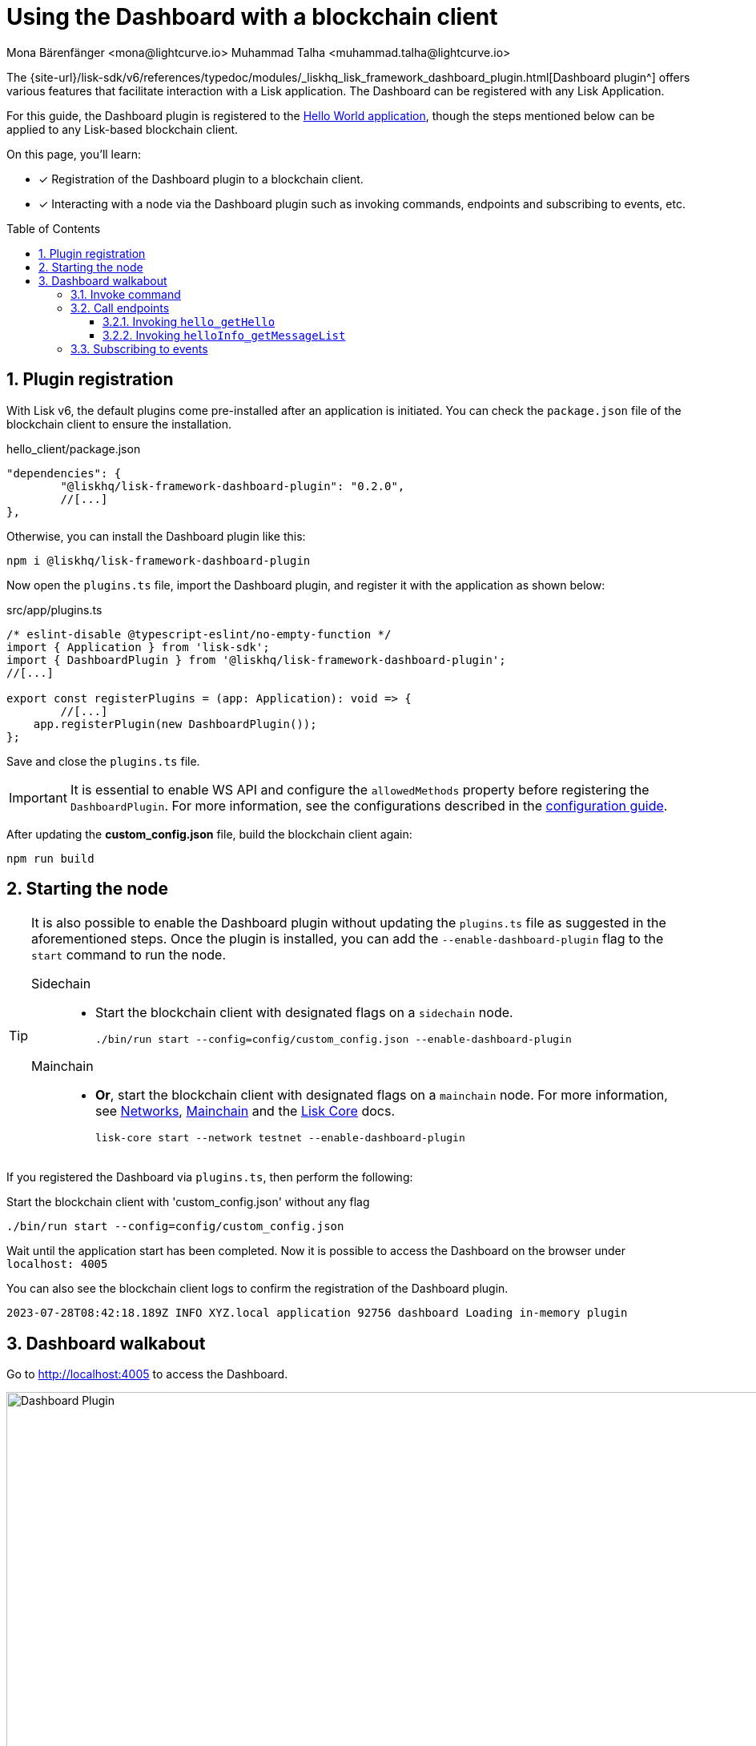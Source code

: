 = Using the Dashboard with a blockchain client
Mona Bärenfänger <mona@lightcurve.io> Muhammad Talha <muhammad.talha@lightcurve.io>
// Settings
:toc: preamble
:toclevels: 5
:page-toclevels: 3
:idprefix:
:idseparator: -
:sectnums:
:experimental:

:docs_sdk: lisk-sdk::
// Project URLS

:url_network_page: understand-blockchain/network.adoc
:url_mainchain_page: understand-blockchain/mainchain.adoc
:url_coreIndex_page: v4@lisk-core::index.adoc


:url_guides_config: build-blockchain/configuration.adoc
:url_guides_config_hello: {url_guides_config}#example-configuration-for-the-hello-world-client
:url_guides_module: build-blockchain/module/index.adoc
:url_guides_module_endpoints: build-blockchain/module/endpoints-methods.adoc#endpoints
:url_guides_module_getHello: build-blockchain/module/endpoints-methods.adoc#get-a-hello-message-by-address
:url_guides_module_getHelloCounter: build-blockchain/module/endpoints-methods.adoc#get-hello-counter
:url_guides_plugin_getMessageList: build-blockchain/plugin/plugin-endpoints.adoc#querying-saved-events
:url_guides_plugin: build-blockchain/plugin/index.adoc
:url_guides_setup: build-blockchain/create-blockchain-client.adoc

:url_references_dashboard_plugin: {site-url}/lisk-sdk/v6/references/typedoc/modules/_liskhq_lisk_framework_dashboard_plugin.html
:url_gitHub_passphrase: https://github.com/LiskHQ/lisk-sdk-examples/blob/development/tutorials/hello/hello_client/config/default/passphrase.json
:url_typedoc_crypto: {site-url}/lisk-sdk/v6/references/typedoc/functions/_liskhq_lisk_cryptography.address.getLisk32AddressFromAddress.html
:url_dev_validator: https://github.com/LiskHQ/lisk-sdk-examples/blob/development/tutorials/hello/hello_client/config/default/dev-validators.json

The {url_references_dashboard_plugin}[Dashboard plugin^] offers various features that facilitate interaction with a Lisk application.
The Dashboard can be registered with any Lisk Application.

For this guide, the Dashboard plugin is registered to the xref:{url_guides_setup}[Hello World application], though the steps mentioned below can be applied to any Lisk-based blockchain client.

====
On this page, you'll learn:

* [x] Registration of the Dashboard plugin to a blockchain client.
* [x] Interacting with a node via the Dashboard plugin such as invoking commands, endpoints and subscribing to events, etc.
====

== Plugin registration

With Lisk v6, the default plugins come pre-installed after an application is initiated.
You can check the `package.json` file of the blockchain client to ensure the installation.

.hello_client/package.json
[source,json]
----
"dependencies": {
	"@liskhq/lisk-framework-dashboard-plugin": "0.2.0",
	//[...]
},
----

Otherwise, you can install the Dashboard plugin like this:

[source,bash]
----
npm i @liskhq/lisk-framework-dashboard-plugin
----

Now open the `plugins.ts` file, import the Dashboard plugin, and register it with the application as shown below:

.src/app/plugins.ts
[source,typescript]
----
/* eslint-disable @typescript-eslint/no-empty-function */
import { Application } from 'lisk-sdk';
import { DashboardPlugin } from '@liskhq/lisk-framework-dashboard-plugin';
//[...]

export const registerPlugins = (app: Application): void => {
   	//[...]
    app.registerPlugin(new DashboardPlugin());
};
----

Save and close the `plugins.ts` file.

[IMPORTANT]
====
It is essential to enable WS API and configure the `allowedMethods` property before registering the `DashboardPlugin`.
For more information, see the configurations described in the xref:{url_guides_config_hello}[configuration guide].
====

After updating the *custom_config.json* file, build the blockchain client again:

[source,bash]
----
npm run build
----

== Starting the node

[TIP]
====
It is also possible to enable the Dashboard plugin without updating the `plugins.ts` file as suggested in the aforementioned steps.
Once the plugin is installed, you can add the `--enable-dashboard-plugin` flag to the `start` command to run the node.

[tabs]
=====
Sidechain::
+
--
* Start the blockchain client with designated flags on a `sidechain` node.
+
[source,bash]
----
./bin/run start --config=config/custom_config.json --enable-dashboard-plugin
----
--
Mainchain::
+
--
* *Or*, start the blockchain client with designated flags on a `mainchain` node.
For more information, see xref:{url_network_page}[Networks], xref:{url_mainchain_page}[Mainchain] and the xref:{url_coreIndex_page}[Lisk Core] docs.
+
[source,bash]
----
lisk-core start --network testnet --enable-dashboard-plugin
----
--
=====
====

If you registered the Dashboard via `plugins.ts`, then perform the following:

.Start the blockchain client with 'custom_config.json' without any flag
[source,bash]
----
./bin/run start --config=config/custom_config.json 
----

Wait until the application start has been completed.
Now it is possible to access the Dashboard on the browser under `localhost: 4005`

You can also see the blockchain client logs to confirm the registration of the Dashboard plugin.

[source,bash]
----
2023-07-28T08:42:18.189Z INFO XYZ.local application 92756 dashboard Loading in-memory plugin
----

== Dashboard walkabout

Go to http://localhost:4005[^] to access the Dashboard.

.Dashboard overview
image::guides/dashboard/dashboard.gif["Dashboard Plugin", 1000,align="center"]



=== Invoke command

The Dashboard plugin allows you to invoke various commands via the *Invoke command* section.

The *Invoke command* section lists all the module-based commands registered to a node. 

The command type is selected from the dropdown box.

As we registered the `DashboardPlugin` with the `hello_client`, it is possible to send a hello message via the Dashboard.

.Select the 'hello_createHello' command.
image::guides/dashboard/send_tx_dropdown.png["Transaction dropdown",750,align="center"]

Once the desired command type is selected, provide the `passphrase` of the sender account and the hello `message`.

The passphrase is present in the `passphrase.json` file, which is located in the `config/default` directory of the blockchain client.

You can use the {url_gitHub_passphrase}[passphrase^] of the `genesis` account of `hello_client`.

The hello message can be:

[source,json]
----
{
	"message": "Greetings from Lisk!"
}
----

Once all the necessary parameters are input, click on the kbd:[Submit] button.

.Enter information about the hello message
image::guides/dashboard/send_tx_hello.png["Send transaction",750,align="center"]

If the transaction was successfully accepted, you will see the following confirmation:

.Send 'createHello' transaction to node
image::guides/dashboard/send_tx_success.png["Transaction Sent successfully",1000,align="center"]

Once the transaction is confirmed and added to the chain, it can be seen in the *Recent Transaction* section.

.Recent transactions
image::guides/dashboard/recent_transactions.png["Recent transactions",750,align="center"]

=== Call endpoints

It is possible to invoke endpoints of registered Modules and Plugins via the Dashboard.
Endpoints can be invoked from the *Call endpoint* section. 

In the previous guides, the following endpoints were created:

.*For Module:*
. The endpoint `hello_getHello` is for xref:{url_guides_module_getHello}[Getting the latest Hello for an address].

.*For Plugin:*
. The endpoint `helloInfo_getMessageList` is for xref:{url_guides_plugin_getMessageList}[Getting a list of all Hello messages sent on-chain].

To invoke an endpoint through the Dashboard, refer to the following section:

==== Invoking `hello_getHello`

To verify that the hello message was sent successfully, select the `hello_getHello` endpoint from the section *Call endpoint*.

The `hello_getHello` endpoint is part of the xref:{url_guides_module_endpoints}[HelloModule endpoints] and it returns the last sent hello message for the account address that is specified in the endpoint input.

Provide the `address` to which the passphrase belongs.
For `hello_client` the passphrase points to the first account in the {url_dev_validator}[dev-validators.json^] file, which is located in the `config/default` directory of the hello client.

.Enter an address to fetch the latest hello message
image::guides/dashboard/call_action.png["Invoke hello_getHello",750,align="center"]

In response, the Dashboard will display the latest hello message sent from the specified account.

.Latest hello message from the given account
image::guides/dashboard/call_action_success.png["Get latest hello message for the given account",1000,align="center"]


==== Invoking `helloInfo_getMessageList`

Select `helloInfo_getMessageList` from the dropdown menu.

.Select the 'helloInfo_getMessageList' endpoint
image::guides/dashboard/call_pluginaction.png["Invoke plugin action",750]

You can directly click on the kbd:[Submit] button to view the results.
The endpoint doesn't require any input for the request to proceed.

.List of all the hello messages sent on-chain
image::guides/dashboard/call_pluginaction_success.png["Plugin action success",1000]

As expected, the Dashboard responds with a list of hello messages that were posted to the Lisk application.

=== Subscribing to events

At the bottom of the Dashboard is the *Recent events* window, which allows the possibility to subscribe to various events by selecting them from a dropdown box.

Select the `hello_newHello` event.

.Subscribe to the 'newHello' event
image::guides/dashboard/subscribe_event.jpg["Subscribe to newHello event", 1000,align="center"]

Once a new hello transaction is posted, the `newHello` event is also published, and will subsequently appear in the *Recent events* window.

image::guides/dashboard/receive_newHello_event.png[]

[TIP]
==== 
The value of the `senderAddress` retrieved in the `hello_newHello` event is in the `hex` format, which can be easily converted to the Lisk32 format through the `cryptography` package.
For example:

[source,js]
----
lisk.cryptography.address.getLisk32AddressFromAddress(Buffer.from("8ebe46d631ae4cc7ad14ba5235edde56c5f34ec6", 'hex'));
----
For more information, see {url_typedoc_crypto}[getLisk32AddressFromAddress^].
====

The Dashboard plugin provides various other features as well, most of which are very self-explanatory.
For example, you can create new accounts, see unconfirmed transactions, and see recently generated blocks.
It is also possible to view the general node and network information, etc., through the Dashboard plugin.